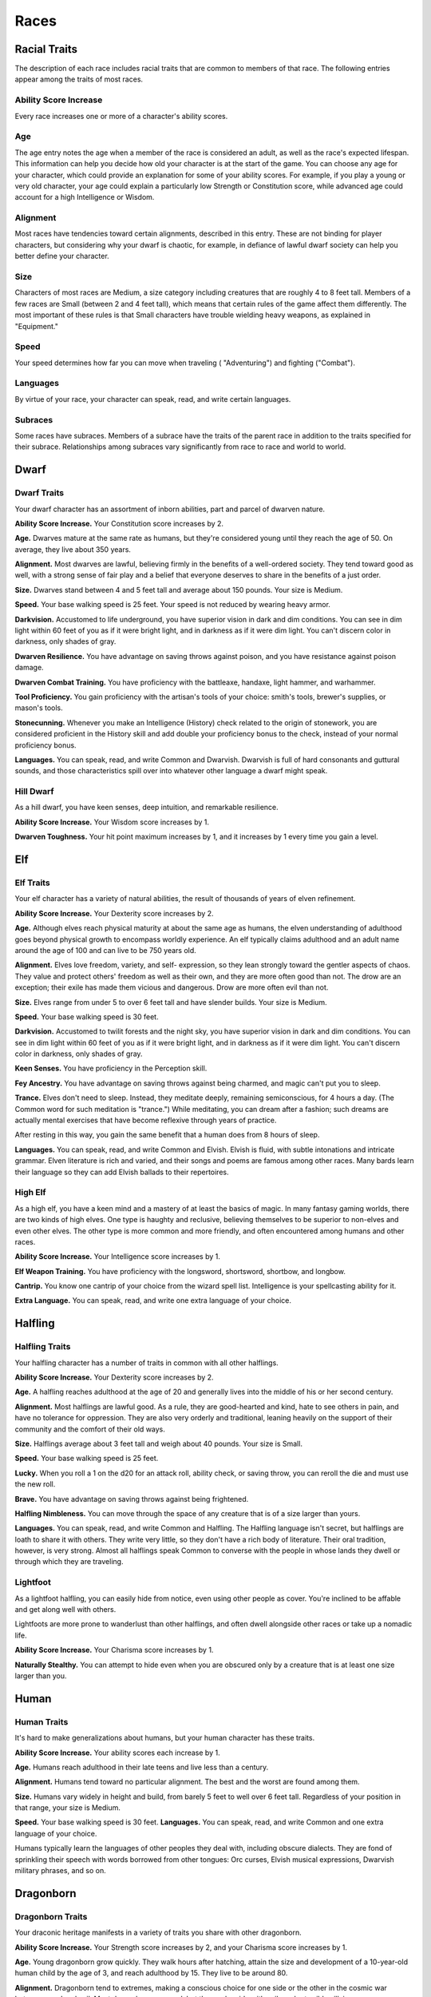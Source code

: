 
.. _srd:races:

Races
-----

Racial Traits
~~~~~~~~~~~~~

The description of each race includes racial traits that are common to
members of that race. The following entries appear among the traits of
most races.

Ability Score Increase
^^^^^^^^^^^^^^^^^^^^^^

Every race increases one or more of a character's ability scores.

Age
^^^

The age entry notes the age when a member of the race is considered an
adult, as well as the race's expected lifespan. This information can
help you decide how old your character is at the start of the game. You
can choose any age for your character, which could provide an
explanation for some of your ability scores. For example, if you play a
young or very old character, your age could explain a particularly low
Strength or Constitution score, while advanced age could account for a
high Intelligence or Wisdom.

Alignment
^^^^^^^^^

Most races have tendencies toward certain alignments, described in this
entry. These are not binding for player characters, but considering why
your dwarf is chaotic, for example, in defiance of lawful dwarf society
can help you better define your character.

Size
^^^^

Characters of most races are Medium, a size category including creatures
that are roughly 4 to 8 feet tall. Members of a few races are Small
(between 2 and 4 feet tall), which means that certain rules of the game
affect them differently. The most important of these rules is that Small
characters have trouble wielding heavy weapons, as explained in
"Equipment."

Speed
^^^^^

Your speed determines how far you can move when traveling (
"Adventuring") and fighting ("Combat").

Languages
^^^^^^^^^

By virtue of your race, your character can speak, read, and write
certain languages.

Subraces
^^^^^^^^

Some races have subraces. Members of a subrace have the traits of the
parent race in addition to the traits specified for their subrace.
Relationships among subraces vary significantly from race to race and
world to world.

Dwarf
~~~~~

Dwarf Traits
^^^^^^^^^^^^

Your dwarf character has an assortment of inborn abilities, part and
parcel of dwarven nature.

**Ability Score Increase.** Your Constitution score increases by 2.

**Age.** Dwarves mature at the same rate as humans, but they're
considered young until they reach the age of 50. On average, they live
about 350 years.

**Alignment.** Most dwarves are lawful, believing firmly in the
benefits of a well-­ordered society. They tend toward good as well, with
a strong sense of fair play and a belief that everyone deserves to share
in the benefits of a just order.

**Size.** Dwarves stand between 4 and 5 feet tall and average about
150 pounds. Your size is Medium.

**Speed.** Your base walking speed is 25 feet. Your speed is not
reduced by wearing heavy armor.

**Darkvision.** Accustomed to life underground, you
have superior vision in dark and dim conditions. You can see in dim
light within 60 feet of you as if it were bright light, and in darkness
as if it were dim light. You can't discern color in darkness, only
shades of gray.

**Dwarven Resilience.** You have advantage on saving throws against
poison, and you have resistance against poison damage.

**Dwarven Combat Training.** You have proficiency with the battleaxe,
handaxe, light hammer, and warhammer.

**Tool Proficiency.** You gain proficiency with the artisan's tools of
your choice: smith's tools, brewer's supplies, or mason's tools.

**Stonecunning.** Whenever you make an Intelligence (History) check
related to the origin of stonework, you are considered proficient in the
History skill and add double your proficiency bonus to the check,
instead of your normal proficiency bonus.

**Languages.** You can speak, read, and write Common and Dwarvish.
Dwarvish is full of hard consonants and guttural sounds, and those
characteristics spill over into whatever other language a dwarf might
speak.

Hill Dwarf
^^^^^^^^^^

As a hill dwarf, you have keen senses, deep intuition, and remarkable
resilience.

**Ability Score Increase.** Your Wisdom score increases by 1.

**Dwarven Toughness.** Your hit point maximum increases by 1, and it
increases by 1 every time you gain a level.

Elf
~~~

Elf Traits
^^^^^^^^^^

Your elf character has a variety of natural abilities, the result of
thousands of years of elven refinement.

**Ability Score Increase.** Your Dexterity score increases by 2.

**Age.** Although elves reach physical maturity at about the same age
as humans, the elven understanding of adulthood goes beyond physical
growth to encompass worldly experience. An elf typically claims
adulthood and an adult name around the age of 100 and can live to be 750
years old.

**Alignment.** Elves love freedom, variety, and self-­ expression, so
they lean strongly toward the gentler aspects of chaos. They value and
protect others' freedom as well as their own, and they are more often
good than not. The drow are an exception; their exile has made them
vicious and dangerous. Drow are more often evil than not.

**Size.** Elves range from under 5 to over 6 feet tall and have
slender builds. Your size is Medium.

**Speed.** Your base walking speed is 30 feet.

**Darkvision.** Accustomed to twilit forests and the night sky, you
have superior vision in dark and dim conditions. You can see in dim
light within 60 feet of you as if it were bright light, and in darkness
as if it were dim light. You can't discern color in darkness, only
shades of gray.

**Keen Senses.** You have proficiency in the Perception skill.

**Fey Ancestry.** You have advantage on saving throws against being
charmed, and magic can't put you to sleep.

**Trance.** Elves don't need to sleep. Instead, they meditate deeply,
remaining semiconscious, for 4 hours a day. (The Common word for such
meditation is "trance.") While meditating, you can dream after a
fashion; such dreams are actually mental exercises that have become
reflexive through years of practice.

After resting in this way, you gain the same benefit that a human does
from 8 hours of sleep.

**Languages.** You can speak, read, and write Common and Elvish.
Elvish is fluid, with subtle intonations and intricate grammar. Elven
literature is rich and varied, and their songs and poems are famous
among other races. Many bards learn their language so they can add
Elvish ballads to their repertoires.

High Elf
^^^^^^^^

As a high elf, you have a keen mind and a mastery of at least the basics
of magic. In many fantasy gaming worlds, there are two kinds of high
elves. One type is haughty and reclusive, believing themselves to be
superior to non-­elves and even other elves. The other type is more
common and more friendly, and often encountered among humans and other
races.

**Ability Score Increase.** Your Intelligence score increases by 1.

**Elf Weapon Training.** You have proficiency with the longsword,
shortsword, shortbow, and longbow.

**Cantrip.** You know one cantrip of your choice from the wizard spell
list. Intelligence is your spellcasting ability for it.

**Extra Language.** You can speak, read, and write one extra language
of your choice.

Halfling
~~~~~~~~

Halfling Traits
^^^^^^^^^^^^^^^

Your halfling character has a number of traits in common with all other
halflings.

**Ability Score Increase.** Your Dexterity score increases by 2.

**Age.** A halfling reaches adulthood at the age of 20 and generally
lives into the middle of his or her second century.

**Alignment.** Most halflings are lawful good. As a rule, they are
good-­hearted and kind, hate to see others in pain, and have no
tolerance for oppression. They are also very orderly and traditional,
leaning heavily on the support of their community and the comfort of
their old ways.

**Size.** Halflings average about 3 feet tall and weigh about 40
pounds. Your size is Small.

**Speed.** Your base walking speed is 25 feet.

**Lucky.** When you roll a 1 on the d20 for an attack roll, ability
check, or saving throw, you can reroll the die and must use the new
roll.

**Brave.** You have advantage on saving throws against being
frightened.

**Halfling Nimbleness.** You can move through the space of any
creature that is of a size larger than yours.

**Languages.** You can speak, read, and write Common and Halfling. The
Halfling language isn't secret, but halflings are loath to share it with
others. They write very little, so they don't have a rich body of
literature. Their oral tradition, however, is very strong. Almost all
halflings speak Common to converse with the people in whose lands they
dwell or through which they are traveling.

Lightfoot
^^^^^^^^^

As a lightfoot halfling, you can easily hide from notice, even using
other people as cover. You're inclined to be affable and get along well
with others.

Lightfoots are more prone to wanderlust than other halflings, and often
dwell alongside other races or take up a nomadic life.

**Ability Score Increase.** Your Charisma score increases by 1.

**Naturally Stealthy.** You can attempt to hide even when you are
obscured only by a creature that is at least one size larger than you.

Human
~~~~~

Human Traits
^^^^^^^^^^^^

It's hard to make generalizations about humans, but your human character
has these traits.

**Ability Score Increase.** Your ability scores each increase by 1.

**Age.** Humans reach adulthood in their late teens and live less than
a century.

**Alignment.** Humans tend toward no particular alignment. The best
and the worst are found among them.

**Size.** Humans vary widely in height and build, from barely 5 feet
to well over 6 feet tall. Regardless of your position in that range,
your size is Medium.

**Speed.** Your base walking speed is 30 feet. **Languages.** You
can speak, read, and write Common and one extra language of your choice.

Humans typically learn the languages of other peoples they deal with,
including obscure dialects. They are fond of sprinkling their speech
with words borrowed from other tongues: Orc curses, Elvish musical
expressions, Dwarvish military phrases, and so on.

Dragonborn
~~~~~~~~~~

Dragonborn Traits
^^^^^^^^^^^^^^^^^

Your draconic heritage manifests in a variety of traits you share with
other dragonborn.

**Ability Score Increase.** Your Strength score increases by 2, and
your Charisma score increases by 1.

**Age.** Young dragonborn grow quickly. They walk hours after
hatching, attain the size and development of a 10-­year-­old human child
by the age of 3, and reach adulthood by 15. They live to be around 80.

**Alignment.** Dragonborn tend to extremes, making
a conscious choice for one side or the other in the cosmic war between
good and evil. Most dragonborn are good, but those who side with evil
can be terrible villains.

**Size.** Dragonborn are taller and heavier than humans, standing well
over 6 feet tall and averaging almost 250 pounds. Your size is Medium.

**Speed.** Your base walking speed is 30 feet.

Draconic Ancestry
^^^^^^^^^^^^^^^^^

+-----------------+----------------------+--------------------------------+
| Dragon          | Damage Type          | Breath Weapon                  |
+=================+======================+================================+
| Black           | Acid                 | 5 by 30 ft. line (Dex. save)   |
+-----------------+----------------------+--------------------------------+
| Blue            | Lightning            | 5 by 30 ft. line (Dex. save)   |
+-----------------+----------------------+--------------------------------+
| Brass           | Fire                 | 5 by 30 ft. line (Dex. save)   |
+-----------------+----------------------+--------------------------------+
| Bronze          | Lightning            | 5 by 30 ft. line (Dex. save)   |
+-----------------+----------------------+--------------------------------+
| Copper          | Acid                 | 5 by 30 ft. line (Dex. save)   |
+-----------------+----------------------+--------------------------------+
| Gold            | Fire                 | 15 ft. cone (Dex. save)        |
+-----------------+----------------------+--------------------------------+
| Green           | Poison               | 15 ft. cone (Con. save)        |
+-----------------+----------------------+--------------------------------+
| Red             | Fire                 | 15 ft. cone (Dex. save)        |
+-----------------+----------------------+--------------------------------+
| Silver          | Cold                 | 15 ft. cone (Con. save)        |
+-----------------+----------------------+--------------------------------+
| White           | Cold                 | 15 ft. cone (Con. save)        |
+-----------------+----------------------+--------------------------------+

**Draconic Ancestry.** You have draconic ancestry. Choose one type of
dragon from the Draconic Ancestry table. Your breath weapon and damage
resistance are determined by the dragon type, as shown in the table.

**Breath Weapon.** You can use your action to exhale destructive
energy. Your draconic ancestry determines the size, shape, and damage
type of the exhalation.

When you use your breath weapon, each creature in the area of the
exhalation must make a saving throw, the type of which is determined by
your draconic ancestry. The DC for this saving throw equals 8 + your
Constitution modifier + your proficiency bonus. A creature takes 2d6
damage on a failed save, and half as much damage on a successful
one. The damage increases to 3d6 at 6th level, 4d6 at 11th level, and
5d6 at 16th level.

After you use your breath weapon, you can't use it again until you
complete a short or long rest.

**Damage Resistance.** You have resistance to the damage type
associated with your draconic ancestry.

**Languages.** You can speak, read, and write Common and Draconic.
Draconic is thought to be one of the oldest languages and is often used
in the study of magic. The language sounds harsh to most other creatures
and includes numerous hard consonants and sibilants.

Gnome
~~~~~

Gnome Traits
^^^^^^^^^^^^

Your gnome character has certain characteristics in common with all
other gnomes.

**Ability Score Increase.** Your Intelligence score increases by 2.

**Age.** Gnomes mature at the same rate humans do,

and most are expected to settle down into an adult life by around age
40. They can live 350 to almost 500 years.

**Alignment.** Gnomes are most often good. Those who tend toward law
are sages, engineers, researchers, scholars, investigators, or
inventors. Those who tend toward chaos are minstrels, tricksters,
wanderers, or fanciful jewelers. Gnomes are good-­hearted, and even the
tricksters among them are more playful than vicious.

**Size.** Gnomes are between 3 and 4 feet tall and average about 40
pounds. Your size is Small.

**Speed.** Your base walking speed is 25 feet.

**Darkvision.** Accustomed to life underground, you have superior
vision in dark and dim conditions. You can see in dim light within 60
feet of you as if it were bright light, and in darkness as if it were
dim light. You can't discern color in darkness, only shades of gray.

**Gnome Cunning.** You have advantage on all Intelligence, Wisdom, and
Charisma saving throws against magic.

**Languages.** You can speak, read, and write Common and Gnomish. The
Gnomish language, which uses the Dwarvish script, is renowned for its
technical treatises and its catalogs of knowledge about the natural
world.

Rock Gnome
^^^^^^^^^^

As a rock gnome, you have a natural inventiveness and hardiness beyond
that of other gnomes.

**Ability Score Increase.** Your Constitution score increases by 1.

**Artificer's Lore.** Whenever you make an Intelligence (History)
check related to magic items, alchemical objects, or technological
devices, you can add twice your proficiency bonus, instead of any
proficiency bonus you normally apply.

**Tinker.** You have proficiency with artisan's tools (tinker's
tools). Using those tools, you can spend 1 hour and 10 gp worth of
materials to construct a Tiny clockwork device (AC 5, 1 hp). The device
ceases to function after 24 hours (unless you spend 1 hour repairing it
to keep the device functioning), or when you use your action to
dismantle it; at that time, you can reclaim the materials used to create
it. You can have up to three such devices active at a time.

When you create a device, choose one of the following options:

-  **Clockwork Toy.** This toy is a clockwork animal, monster, or person,
   such as a frog, mouse, bird, dragon, or soldier. When placed on the
   ground, the toy moves 5 feet across the ground on each of your turns in
   a random direction. It makes noises as appropriate to the creature it
   represents.
-  **Fire Starter.** The device produces a miniature flame, which you can use
   to light a candle, torch, or campfire. Using the device requires your
   action.
-  **Music Box.** When opened, this music box plays a single song at a
   moderate volume. The box stops playing when it reaches the song's end or
   when it is closed.

Half-Elf
~~~~~~~~

Half-Elf Traits
^^^^^^^^^^^^^^^

Your half-­elf character has some qualities in common with elves and
some that are unique to half-­elves.

**Ability Score Increase.** Your Charisma score increases by 2, and
two other ability scores of your choice increase by 1.

**Age.** Half-­elves mature at the same rate humans do and reach
adulthood around the age of 20. They live much longer than humans,
however, often exceeding 180 years.

**Alignment.** Half-­elves share the chaotic bent of their elven
heritage. They value both personal freedom and creative expression,
demonstrating neither love of leaders nor desire for followers. They
chafe at rules, resent others' demands, and sometimes prove unreliable,
or at least unpredictable.

**Size.** Half-­elves are about the same size as humans, ranging from
5 to 6 feet tall. Your size is Medium.

**Speed.** Your base walking speed is 30 feet.

**Darkvision.** Thanks to your elf blood, you have superior vision in
dark and dim conditions. You can see in dim light within 60 feet of you
as if it were bright light, and in darkness as if it were dim light. You
can't discern color in darkness, only shades of gray.

**Fey Ancestry.** You have advantage on saving throws against being
charmed, and magic can't put you to sleep.

**Skill Versatility.** You gain proficiency in two skills of your
choice.

**Languages.** You can speak, read, and write Common, Elvish, and one
extra language of your choice.

Half-Orc
~~~~~~~~

Half-Orc Traits
^^^^^^^^^^^^^^^

Your half-­orc character has certain traits deriving from your orc
ancestry.

**Ability Score Increase.** Your Strength score increases by 2, and
your Constitution score increases by 1.

**Age.** Half-­orcs mature a little faster than humans, reaching
adulthood around age 14. They age noticeably faster and rarely live
longer than 75 years.

**Alignment.** Half-­orcs inherit a tendency toward chaos from their
orc parents and are not strongly inclined toward good. Half-­orcs raised
among orcs and willing to live out their lives among them are usually
evil.

**Size.** Half-­orcs are somewhat larger and bulkier than humans, and
they range from 5 to well over 6 feet tall. Your size is Medium.

**Speed.** Your base walking speed is 30 feet.

**Darkvision.** Thanks to your orc blood, you have superior vision in
dark and dim conditions. You can see in dim light within 60 feet of you
as if it were bright light, and in darkness as if it were dim light. You
can't discern color in darkness, only shades of gray.

**Menacing.** You gain proficiency in the
Intimidation skill.

**Relentless Endurance.** When you are reduced to 0 hit points but not
killed outright, you can drop to 1 hit point instead. You can't use this
feature again until you finish a long rest.

**Savage Attacks.** When you score a critical hit with a melee weapon
attack, you can roll one of the weapon's damage dice one additional time
and add it to the extra damage of the critical hit.

**Languages.** You can speak, read, and write Common and Orc. Orc is a
harsh, grating language with hard consonants. It has no script of its
own but is written in the Dwarvish script.

Tiefling
~~~~~~~~

Tiefling Traits
^^^^^^^^^^^^^^^

Tieflings share certain racial traits as a result of their infernal
descent.

**Ability Score Increase.** Your Intelligence score increases by 1,
and your Charisma score increases by 2.

**Age.** Tieflings mature at the same rate as humans but live a few
years longer.

**Alignment.** Tieflings might not have an innate tendency toward
evil, but many of them end up there. Evil or not, an independent nature
inclines many tieflings toward a chaotic alignment.

**Size.** Tieflings are about the same size and build as humans. Your
size is Medium.

**Speed.** Your base walking speed is 30 feet.

**Darkvision.** Thanks to your infernal heritage, you have superior
vision in dark and dim conditions. You can see in dim light within 60
feet of you as if it were bright light, and in darkness as if it were
dim light. You can't discern color in darkness, only shades of gray.

**Hellish Resistance.** You have resistance to fire damage.

**Infernal Legacy.** You know the *thaumaturgy* cantrip. When you
reach 3rd level, you can cast the *hellish rebuke* spell as a 2nd-­level
spell once with this trait and regain the ability to do so when you
finish a long rest. When you reach 5th level, you can cast the
*darkness* spell once with this trait and regain the ability to do so
when you finish a long rest. Charisma is your spellcasting ability for
these spells.

**Languages.** You can speak, read, and write Common and Infernal.
